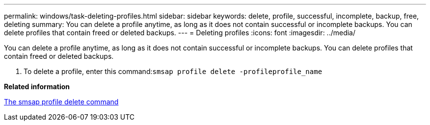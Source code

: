 ---
permalink: windows/task-deleting-profiles.html
sidebar: sidebar
keywords: delete, profile, successful, incomplete, backup, free, deleting
summary: You can delete a profile anytime, as long as it does not contain successful or incomplete backups. You can delete profiles that contain freed or deleted backups.
---
= Deleting profiles
:icons: font
:imagesdir: ../media/

[.lead]
You can delete a profile anytime, as long as it does not contain successful or incomplete backups. You can delete profiles that contain freed or deleted backups.

. To delete a profile, enter this command:``smsap profile delete -profileprofile_name``

*Related information*

xref:reference-the-smosmsapprofile-delete-command.adoc[The smsap profile delete command]
